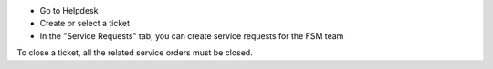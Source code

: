 * Go to Helpdesk
* Create or select a ticket
* In the "Service Requests" tab, you can create service requests for the FSM team

To close a ticket, all the related service orders must be closed.
